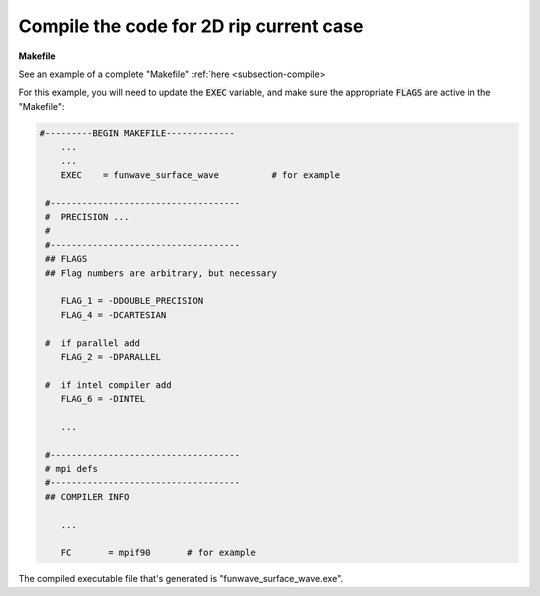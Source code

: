 .. _section-rip-compile:

Compile the code for 2D rip current case
########################################

**Makefile**

See an example of a complete "Makefile" :ref:`here <subsection-compile>

For this example, you will need to update the :code:`EXEC` variable, and make sure the appropriate :code:`FLAGS` are active in the "Makefile":

.. code-block:: rest

    #---------BEGIN MAKEFILE-------------
        ...
        ...
        EXEC    = funwave_surface_wave          # for example

     #------------------------------------
     #  PRECISION ...
     #
     #------------------------------------
     ## FLAGS
     ## Flag numbers are arbitrary, but necessary

        FLAG_1 = -DDOUBLE_PRECISION
        FLAG_4 = -DCARTESIAN 

     #  if parallel add
        FLAG_2 = -DPARALLEL
     
     #  if intel compiler add
        FLAG_6 = -DINTEL

        ...

     #------------------------------------
     # mpi defs
     #------------------------------------
     ## COMPILER INFO

        ...

        FC       = mpif90       # for example

The compiled executable file that's generated is "funwave_surface_wave.exe".
